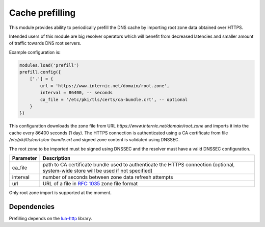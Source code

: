 .. SPDX-License-Identifier: GPL-3.0-or-later

.. _mod-prefill:

Cache prefilling
================

This module provides ability to periodically prefill the DNS cache by importing root zone data obtained over HTTPS.

Intended users of this module are big resolver operators which will benefit from decreased latencies and smaller amount of traffic towards DNS root servers.

Example configuration is:

.. code-block:: lua

    modules.load('prefill')
    prefill.config({
        ['.'] = {
            url = 'https://www.internic.net/domain/root.zone',
            interval = 86400, -- seconds
            ca_file = '/etc/pki/tls/certs/ca-bundle.crt', -- optional
        }
    })

This configuration downloads the zone file from URL `https://www.internic.net/domain/root.zone` and imports it into the cache every 86400 seconds (1 day). The HTTPS connection is authenticated using a CA certificate from file `/etc/pki/tls/certs/ca-bundle.crt` and signed zone content is validated using DNSSEC.

The root zone to be imported must be signed using DNSSEC and the resolver must have a valid DNSSEC configuration.

.. csv-table::
 :header: "Parameter", "Description"

 "ca_file", "path to CA certificate bundle used to authenticate the HTTPS connection (optional, system-wide store will be used if not specified)"
 "interval", "number of seconds between zone data refresh attempts"
 "url", "URL of a file in :rfc:`1035` zone file format"

Only root zone import is supported at the moment.

Dependencies
------------

Prefilling depends on the lua-http_ library.

.. _lua-http: https://luarocks.org/modules/daurnimator/http
